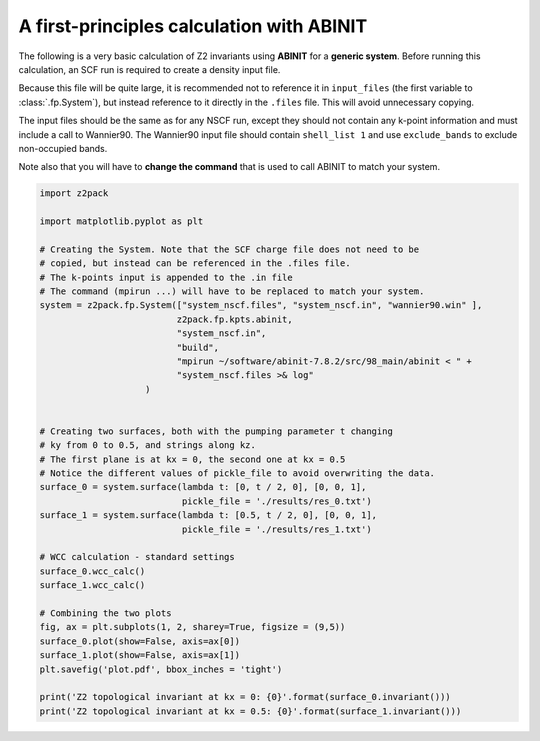 A first-principles calculation with ABINIT
==========================================
The following is a very basic calculation of Z2 invariants using **ABINIT**
for a **generic system**. Before running this calculation, an SCF run is
required to create a density input file.

Because this file will be quite
large, it is recommended not to reference it in ``input_files`` (the first
variable to :class:`.fp.System`), but instead reference to it directly in
the ``.files`` file. This will avoid unnecessary copying.

The input files should be the same as for any NSCF run, except they should
not contain any k-point information and must include a call to Wannier90.
The Wannier90 input file should contain ``shell_list 1`` and use ``exclude_bands``
to exclude non-occupied bands.

Note also that you will have to **change the command** that is used to call
ABINIT to match your system.

.. code:: python

    import z2pack

    import matplotlib.pyplot as plt

    # Creating the System. Note that the SCF charge file does not need to be
    # copied, but instead can be referenced in the .files file.
    # The k-points input is appended to the .in file
    # The command (mpirun ...) will have to be replaced to match your system.
    system = z2pack.fp.System(["system_nscf.files", "system_nscf.in", "wannier90.win" ],
                              z2pack.fp.kpts.abinit,
                              "system_nscf.in",
                              "build",
                              "mpirun ~/software/abinit-7.8.2/src/98_main/abinit < " +
                              "system_nscf.files >& log"
                        )
        

    # Creating two surfaces, both with the pumping parameter t changing
    # ky from 0 to 0.5, and strings along kz.
    # The first plane is at kx = 0, the second one at kx = 0.5
    # Notice the different values of pickle_file to avoid overwriting the data.
    surface_0 = system.surface(lambda t: [0, t / 2, 0], [0, 0, 1],
                               pickle_file = './results/res_0.txt')
    surface_1 = system.surface(lambda t: [0.5, t / 2, 0], [0, 0, 1],
                               pickle_file = './results/res_1.txt')

    # WCC calculation - standard settings
    surface_0.wcc_calc()    
    surface_1.wcc_calc()

    # Combining the two plots
    fig, ax = plt.subplots(1, 2, sharey=True, figsize = (9,5))
    surface_0.plot(show=False, axis=ax[0])
    surface_1.plot(show=False, axis=ax[1])
    plt.savefig('plot.pdf', bbox_inches = 'tight')

    print('Z2 topological invariant at kx = 0: {0}'.format(surface_0.invariant()))
    print('Z2 topological invariant at kx = 0.5: {0}'.format(surface_1.invariant()))
